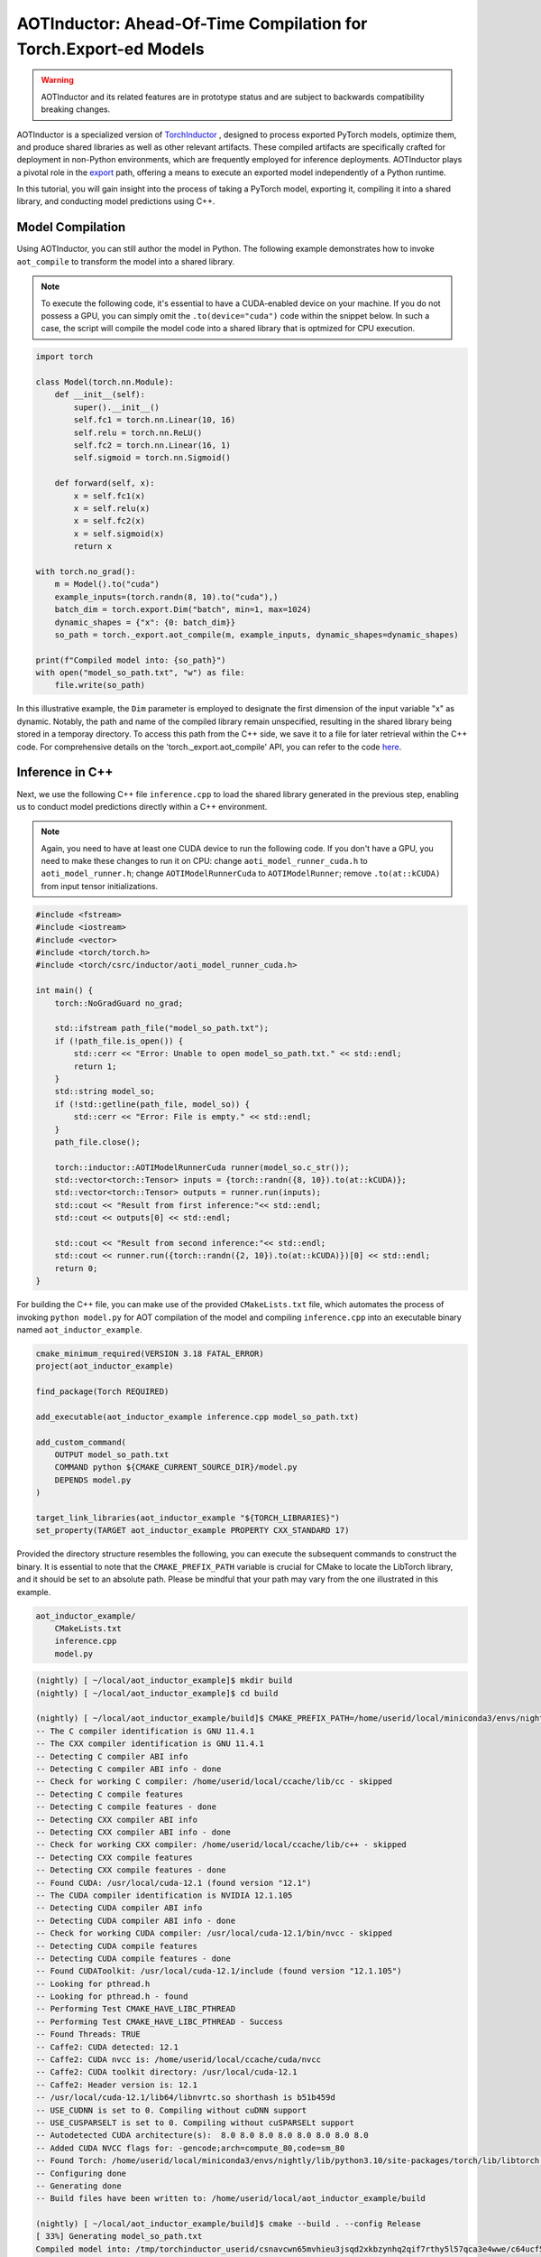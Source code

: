 

AOTInductor: Ahead-Of-Time Compilation for Torch.Export-ed Models
=================================================================

.. warning::

    AOTInductor and its related features are in prototype status and are
    subject to backwards compatibility breaking changes.

AOTInductor is a specialized version of
`TorchInductor <https://dev-discuss.pytorch.org/t/torchinductor-a-pytorch-native-compiler-with-define-by-run-ir-and-symbolic-shapes/747>`__
, designed to process exported PyTorch models, optimize them, and produce shared libraries as well
as other relevant artifacts.
These compiled artifacts are specifically crafted for deployment in non-Python environments,
which are frequently employed for inference deployments. AOTInductor plays a pivotal role in the
`export <https://pytorch.org/docs/main/export.html>`__ path, offering a means to execute an exported
model independently of a Python runtime.

In this tutorial, you will gain insight into the process of taking a PyTorch model, exporting it,
compiling it into a shared library, and conducting model predictions using C++.


Model Compilation
---------------------------

Using AOTInductor, you can still author the model in Python. The following example demonstrates how to
invoke ``aot_compile`` to transform the model into a shared library.

.. note::

   To execute the following code, it's essential to have a CUDA-enabled device on your machine.
   If you do not possess a GPU, you can simply omit the ``.to(device="cuda")`` code within the snippet
   below. In such a case, the script will compile the model code into a shared library that is optmized
   for CPU execution.

.. code-block:: python

    import torch

    class Model(torch.nn.Module):
        def __init__(self):
            super().__init__()
            self.fc1 = torch.nn.Linear(10, 16)
            self.relu = torch.nn.ReLU()
            self.fc2 = torch.nn.Linear(16, 1)
            self.sigmoid = torch.nn.Sigmoid()

        def forward(self, x):
            x = self.fc1(x)
            x = self.relu(x)
            x = self.fc2(x)
            x = self.sigmoid(x)
            return x

    with torch.no_grad():
        m = Model().to("cuda")
        example_inputs=(torch.randn(8, 10).to("cuda"),)
        batch_dim = torch.export.Dim("batch", min=1, max=1024)
        dynamic_shapes = {"x": {0: batch_dim}}
        so_path = torch._export.aot_compile(m, example_inputs, dynamic_shapes=dynamic_shapes)

    print(f"Compiled model into: {so_path}")
    with open("model_so_path.txt", "w") as file:
        file.write(so_path)

In this illustrative example, the ``Dim`` parameter is employed to designate the first dimension of
the input variable "x" as dynamic. Notably, the path and name of the compiled library remain unspecified,
resulting in the shared library being stored in a temporay directory.
To access this path from the C++ side, we save it to a file for later retrieval within the C++ code.
For comprehensive details on the 'torch._export.aot_compile' API,
you can refer to the code
`here <https://github.com/pytorch/pytorch/blob/92cc52ab0e48a27d77becd37f1683fd442992120/torch/_export/__init__.py#L891-L900C9>`__.


Inference in C++
---------------------------

Next, we use the following C++ file ``inference.cpp`` to load the shared library generated in the
previous step, enabling us to conduct model predictions directly within a C++ environment.

.. note::

    Again, you need to have at least one CUDA device to run the following code. If you don't have a GPU,
    you need to make these changes to run it on CPU: change ``aoti_model_runner_cuda.h`` to ``aoti_model_runner.h``;
    change ``AOTIModelRunnerCuda`` to ``AOTIModelRunner``; remove ``.to(at::kCUDA)`` from input tensor initializations.


.. code-block:: cpp

    #include <fstream>
    #include <iostream>
    #include <vector>
    #include <torch/torch.h>
    #include <torch/csrc/inductor/aoti_model_runner_cuda.h>

    int main() {
        torch::NoGradGuard no_grad;

        std::ifstream path_file("model_so_path.txt");
        if (!path_file.is_open()) {
            std::cerr << "Error: Unable to open model_so_path.txt." << std::endl;
            return 1;
        }
        std::string model_so;
        if (!std::getline(path_file, model_so)) {
            std::cerr << "Error: File is empty." << std::endl;
        }
        path_file.close();

        torch::inductor::AOTIModelRunnerCuda runner(model_so.c_str());
        std::vector<torch::Tensor> inputs = {torch::randn({8, 10}).to(at::kCUDA)};
        std::vector<torch::Tensor> outputs = runner.run(inputs);
        std::cout << "Result from first inference:"<< std::endl;
        std::cout << outputs[0] << std::endl;

        std::cout << "Result from second inference:"<< std::endl;
        std::cout << runner.run({torch::randn({2, 10}).to(at::kCUDA)})[0] << std::endl;
        return 0;
    }

For building the C++ file, you can make use of the provided ``CMakeLists.txt`` file, which
automates the process of invoking ``python model.py`` for AOT compilation of the model and compiling
``inference.cpp`` into an executable binary named ``aot_inductor_example``.

.. code-block:: cmake

    cmake_minimum_required(VERSION 3.18 FATAL_ERROR)
    project(aot_inductor_example)

    find_package(Torch REQUIRED)

    add_executable(aot_inductor_example inference.cpp model_so_path.txt)

    add_custom_command(
        OUTPUT model_so_path.txt
        COMMAND python ${CMAKE_CURRENT_SOURCE_DIR}/model.py
        DEPENDS model.py
    )

    target_link_libraries(aot_inductor_example "${TORCH_LIBRARIES}")
    set_property(TARGET aot_inductor_example PROPERTY CXX_STANDARD 17)


Provided the directory structure resembles the following, you can execute the subsequent commands
to construct the binary. It is essential to note that the ``CMAKE_PREFIX_PATH`` variable
is crucial for CMake to locate the LibTorch library, and it should be set to an absolute path.
Please be mindful that your path may vary from the one illustrated in this example.

.. code-block:: shell

    aot_inductor_example/
        CMakeLists.txt
        inference.cpp
        model.py


.. code-block:: shell

    (nightly) [ ~/local/aot_inductor_example]$ mkdir build
    (nightly) [ ~/local/aot_inductor_example]$ cd build

    (nightly) [ ~/local/aot_inductor_example/build]$ CMAKE_PREFIX_PATH=/home/userid/local/miniconda3/envs/nightly/lib/python3.10/site-packages/torch/share/cmake cmake ..
    -- The C compiler identification is GNU 11.4.1
    -- The CXX compiler identification is GNU 11.4.1
    -- Detecting C compiler ABI info
    -- Detecting C compiler ABI info - done
    -- Check for working C compiler: /home/userid/local/ccache/lib/cc - skipped
    -- Detecting C compile features
    -- Detecting C compile features - done
    -- Detecting CXX compiler ABI info
    -- Detecting CXX compiler ABI info - done
    -- Check for working CXX compiler: /home/userid/local/ccache/lib/c++ - skipped
    -- Detecting CXX compile features
    -- Detecting CXX compile features - done
    -- Found CUDA: /usr/local/cuda-12.1 (found version "12.1")
    -- The CUDA compiler identification is NVIDIA 12.1.105
    -- Detecting CUDA compiler ABI info
    -- Detecting CUDA compiler ABI info - done
    -- Check for working CUDA compiler: /usr/local/cuda-12.1/bin/nvcc - skipped
    -- Detecting CUDA compile features
    -- Detecting CUDA compile features - done
    -- Found CUDAToolkit: /usr/local/cuda-12.1/include (found version "12.1.105")
    -- Looking for pthread.h
    -- Looking for pthread.h - found
    -- Performing Test CMAKE_HAVE_LIBC_PTHREAD
    -- Performing Test CMAKE_HAVE_LIBC_PTHREAD - Success
    -- Found Threads: TRUE
    -- Caffe2: CUDA detected: 12.1
    -- Caffe2: CUDA nvcc is: /home/userid/local/ccache/cuda/nvcc
    -- Caffe2: CUDA toolkit directory: /usr/local/cuda-12.1
    -- Caffe2: Header version is: 12.1
    -- /usr/local/cuda-12.1/lib64/libnvrtc.so shorthash is b51b459d
    -- USE_CUDNN is set to 0. Compiling without cuDNN support
    -- USE_CUSPARSELT is set to 0. Compiling without cuSPARSELt support
    -- Autodetected CUDA architecture(s):  8.0 8.0 8.0 8.0 8.0 8.0 8.0 8.0
    -- Added CUDA NVCC flags for: -gencode;arch=compute_80,code=sm_80
    -- Found Torch: /home/userid/local/miniconda3/envs/nightly/lib/python3.10/site-packages/torch/lib/libtorch.so
    -- Configuring done
    -- Generating done
    -- Build files have been written to: /home/userid/local/aot_inductor_example/build

    (nightly) [ ~/local/aot_inductor_example/build]$ cmake --build . --config Release
    [ 33%] Generating model_so_path.txt
    Compiled model into: /tmp/torchinductor_userid/csnavcwn65mvhieu3jsqd2xkbzynhq2qif7rthy5l57qca3e4wwe/c64ucf56t5hvtulhodvu47apn2rcdhjre7ifghsuwovvniggmwd7.so
    [ 66%] Building CXX object CMakeFiles/aot_inductor_example.dir/inference.cpp.o
    [100%] Linking CXX executable aot_inductor_example
    [100%] Built target aot_inductor_example

After the ``aot_inductor_example`` binary has been generated in the ``build`` directory, executing it will
display results akin to the following:

.. code-block:: shell

    (nightly) [ ~/local/aot_inductor_example/build]$ ./aot_inductor_example
    Result from first inference:
    0.4866
    0.5184
    0.4462
    0.4611
    0.4744
    0.4811
    0.4938
    0.4193
    [ CUDAFloatType{8,1} ]
    Result from second inference:
    0.4883
    0.4703
    [ CUDAFloatType{2,1} ]
